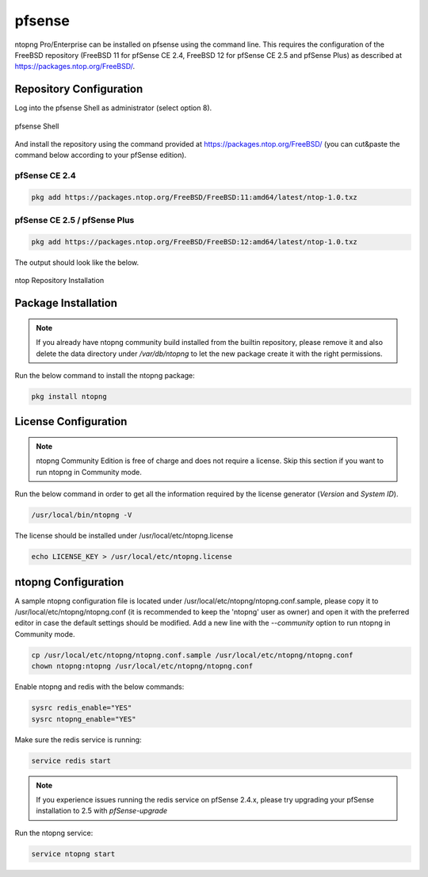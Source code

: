 .. _pfSenseIntegration:

pfsense
########

ntopng Pro/Enterprise can be installed on pfsense using 
the command line. This requires the configuration of the FreeBSD
repository (FreeBSD 11 for pfSense CE 2.4, FreeBSD 12 for 
pfSense CE 2.5 and pfSense Plus) as described at
https://packages.ntop.org/FreeBSD/.

Repository Configuration
========================

Log into the pfsense Shell as administrator (select option 8).

.. figure:: ../img/pfsense_shell.png
  :align: center
  :alt: pfsense Shell

  pfsense Shell

And install the repository using the command provided at https://packages.ntop.org/FreeBSD/
(you can cut&paste the command below according to your pfSense edition).

pfSense CE 2.4
~~~~~~~~~~~~~~

.. code:: bash

   pkg add https://packages.ntop.org/FreeBSD/FreeBSD:11:amd64/latest/ntop-1.0.txz

pfSense CE 2.5 / pfSense Plus
~~~~~~~~~~~~~~~~~~~~~~~~~~~~~

.. code:: bash

   pkg add https://packages.ntop.org/FreeBSD/FreeBSD:12:amd64/latest/ntop-1.0.txz

The output should look like the below.

.. figure:: ../img/pfsense_repo_installation.png
  :align: center
  :alt: ntop Repo Installation

  ntop Repository Installation

Package Installation
====================

.. note::

   If you already have ntopng community build installed from the builtin repository,
   please remove it and also delete the data directory under */var/db/ntopng* to let
   the new package create it with the right permissions.

Run the below command to install the ntopng package:

.. code:: bash

   pkg install ntopng

License Configuration
=====================

.. note::

   ntopng Community Edition is free of charge and does not require a license. Skip this
   section if you want to run ntopng in Community mode.

Run the below command in order to get all the information required
by the license generator (*Version* and *System ID*).

.. code:: bash

   /usr/local/bin/ntopng -V

The license should be installed under /usr/local/etc/ntopng.license

.. code:: bash

   echo LICENSE_KEY > /usr/local/etc/ntopng.license

ntopng Configuration
====================

A sample ntopng configuration file is located under /usr/local/etc/ntopng/ntopng.conf.sample,
please copy it to /usr/local/etc/ntopng/ntopng.conf (it is recommended to keep the 'ntopng' user as
owner) and open it with the preferred editor in case the default settings should be modified.
Add a new line with the *--community* option to run ntopng in Community mode.

.. code:: bash

   cp /usr/local/etc/ntopng/ntopng.conf.sample /usr/local/etc/ntopng/ntopng.conf
   chown ntopng:ntopng /usr/local/etc/ntopng/ntopng.conf

Enable ntopng and redis with the below commands:

.. code:: bash

   sysrc redis_enable="YES"
   sysrc ntopng_enable="YES"

Make sure the redis service is running:

.. code:: bash

   service redis start

.. note::

   If you experience issues running the redis service on pfSense 2.4.x,
   please try upgrading your pfSense installation to 2.5 with *pfSense-upgrade*

Run the ntopng service:

.. code:: bash

   service ntopng start

